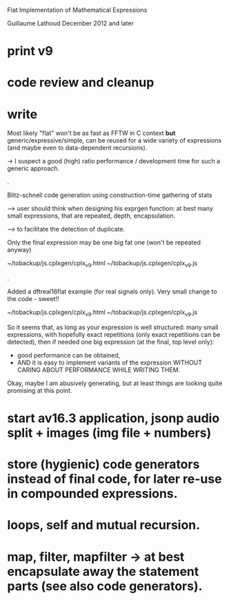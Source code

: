 # -*- coding: utf-8 -*-

Flat Implementation of Mathematical Expressions

Guillaume Lathoud
December 2012 and later

* print v9

* code review and cleanup
* write

Most likely "flat" won't be as fast as FFTW in C context *but*
generic/expressive/simple, can be reused for a wide variety of
expressions (and maybe even to data-dependent recursions).

-> I suspect a good (high) ratio performance / development time
for such a generic approach.

.

Blitz-schnell code generation using construction-time gathering of stats

--> user should think when designing his exprgen function: at best
    many small expressions, that are repeated, depth, encapsulation.

---> to facilitate the detection of duplicate.

Only the final expression may be one big fat one (won't be repeated anyway)

~/tobackup/js.cplxgen/cplx_v9.html
~/tobackup/js.cplxgen/cplx_v9.js

.

Added a dftreal16flat example (for real signals only).
Very small change to the code - sweet!!

~/tobackup/js.cplxgen/cplx_v9.html
~/tobackup/js.cplxgen/cplx_v9.js

So it seems that, as long as your expression is well structured: many
small expressions, with hopefully exact repetitions (only exact
repetitions can be detected), then if needed one big expression (at
the final, top level only):
 * good performance can be obtained,
 * AND it is easy to implement variants of the expression WITHOUT
   CARING ABOUT PERFORMANCE WHILE WRITING THEM.

Okay, maybe I am abusively generating, but at least things are looking
quite promising at this point.

* start av16.3 application, jsonp audio split + images (img file + numbers)
* store (hygienic) code generators instead of final code, for later re-use in compounded expressions.
* loops, self and mutual recursion.
* map, filter, mapfilter -> at best encapsulate away the statement parts (see also code generators).

